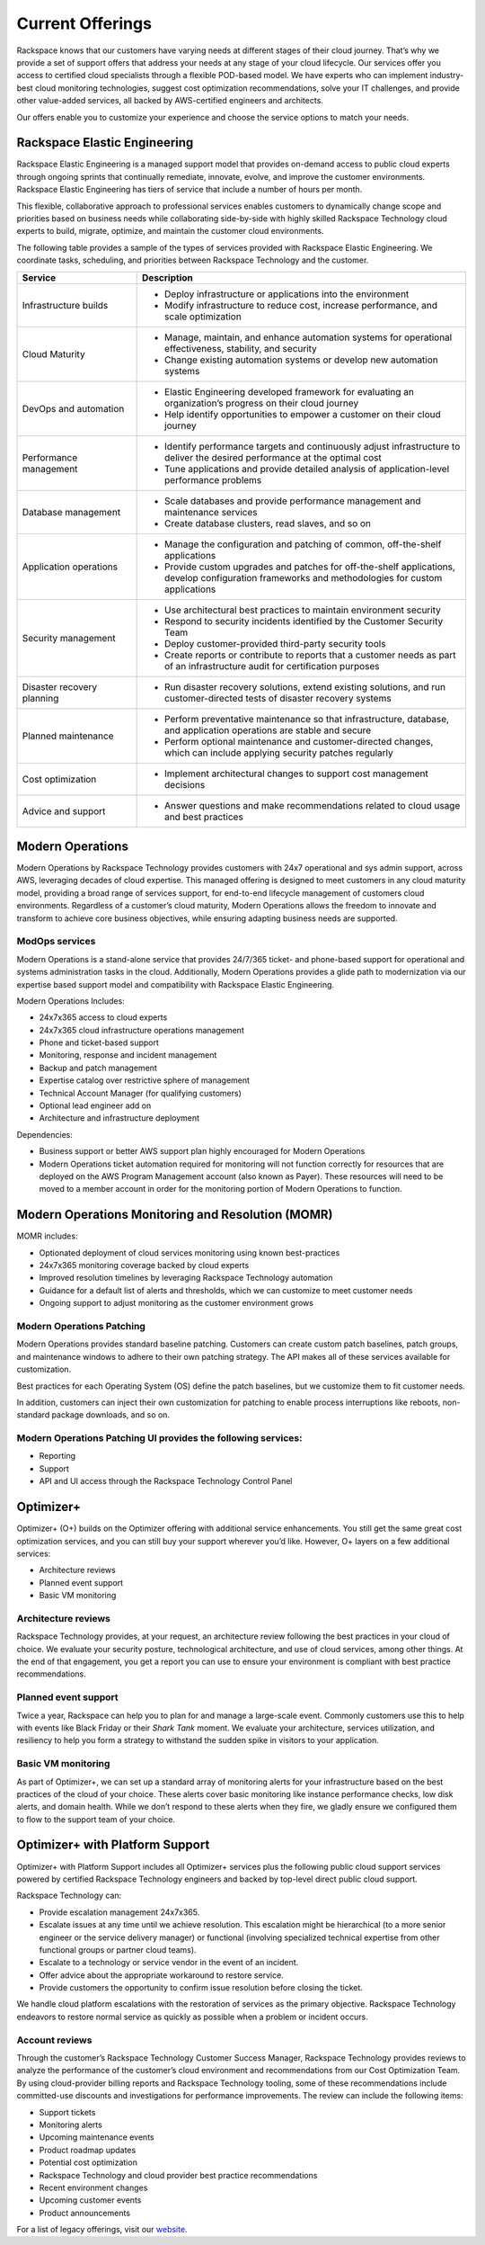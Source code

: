 .. _Current Offerings:

=============================================
Current Offerings
=============================================

Rackspace knows that our customers have varying needs at different stages of
their cloud journey. That’s why we provide a set of support offers that address
your needs at any stage of your cloud lifecycle. Our services offer you
access to certified cloud specialists through a flexible POD-based model. We have
experts who can implement industry-best cloud monitoring technologies, suggest
cost optimization recommendations, solve your IT challenges, and provide other
value-added services, all backed by AWS-certified engineers and architects.

Our offers enable you to customize your experience and choose the
service options to match your needs.


.. _elastic_egnineering:

Rackspace Elastic Engineering
-----------------------------

Rackspace Elastic Engineering is a managed support model that provides on-demand
access to public cloud experts through ongoing sprints that continually remediate,
innovate, evolve, and improve the customer environments. Rackspace Elastic
Engineering has tiers of service that include a number of hours per month.

This flexible, collaborative approach to professional services enables customers
to dynamically change scope and priorities based on business needs while
collaborating side-by-side with highly skilled Rackspace Technology cloud
experts to build, migrate, optimize, and maintain the customer cloud
environments.

The following table provides a sample of the types of services provided with
Rackspace Elastic Engineering. We coordinate tasks, scheduling, and priorities
between Rackspace Technology and the customer.

.. list-table::
   :widths: 40 110
   :header-rows: 1

   * - Service
     - Description
   * - Infrastructure builds
     - * Deploy infrastructure or applications into the environment
       * Modify infrastructure to reduce cost, increase performance, and scale optimization
   * - Cloud Maturity
     - * Manage, maintain, and enhance automation systems for operational effectiveness, stability, and security
       * Change existing automation systems or develop new automation systems
   * - DevOps and automation
     - * Elastic Engineering developed framework for evaluating an organization’s progress on their cloud journey
       * Help identify opportunities to empower a customer on their cloud journey
   * - Performance management
     - * Identify performance targets and continuously adjust infrastructure to deliver the desired performance at the optimal cost
       * Tune applications and provide detailed analysis of application-level performance problems
   * - Database management
     - * Scale databases and provide performance management and maintenance services
       * Create database clusters, read slaves, and so on
   * - Application operations
     - * Manage the configuration and patching of common, off-the-shelf applications
       * Provide custom upgrades and patches for off-the-shelf applications, develop configuration frameworks and methodologies for custom applications
   * - Security management
     - * Use architectural best practices to maintain environment security
       * Respond to security incidents identified by the Customer Security Team
       * Deploy customer-provided third-party security tools
       * Create reports or contribute to reports that a customer needs as part of an infrastructure audit for certification purposes
   * - Disaster recovery planning
     - * Run disaster recovery solutions, extend existing solutions, and run customer-directed tests of disaster recovery systems
   * - Planned maintenance
     - * Perform preventative maintenance so that infrastructure, database, and application operations are stable and secure
       * Perform optional maintenance and customer-directed changes, which can include applying security patches regularly
   * - Cost optimization
     - * Implement architectural changes to support cost management decisions
   * - Advice and support
     - * Answer questions and make recommendations related to cloud usage and best practices

.. _monitoring_resolution:

Modern Operations
-----------------

Modern Operations by Rackspace Technology provides customers with 24x7 operational and sys admin support, across AWS, leveraging decades of cloud expertise. This managed offering is designed to meet customers in any cloud maturity model, providing a broad range of services support, for end-to-end lifecycle management of customers cloud environments. Regardless of a customer’s cloud maturity, Modern Operations allows the freedom to innovate and transform to achieve core business objectives, while ensuring adapting business needs are supported.  

ModOps services
^^^^^^^^^^^^^^^

Modern Operations is a stand-alone service that provides 24/7/365 ticket- and phone-based support for operational and systems administration tasks in the cloud. Additionally, Modern Operations provides a glide path to modernization via our expertise based support model and compatibility with Rackspace Elastic Engineering.

Modern Operations Includes:

- 24x7x365 access to cloud experts
- 24x7x365 cloud infrastructure operations management 
- Phone and ticket-based support  
- Monitoring, response and incident management 
- Backup and patch management
- Expertise catalog over restrictive sphere of management
- Technical Account Manager (for qualifying customers) 
- Optional lead engineer add on 
- Architecture and infrastructure deployment

Dependencies:

- Business support or better AWS support plan highly encouraged for Modern Operations 
- Modern Operations ticket automation required for monitoring will not function correctly for resources that are deployed on the AWS Program Management account (also known as Payer). These resources will need to be moved to a member account in order for the monitoring portion of Modern Operations to function. 


.. _MOMR:

Modern Operations Monitoring and Resolution (MOMR)
--------------------------------------------------

MOMR includes:

- Optionated deployment of cloud services monitoring using known best-practices
- 24x7x365 monitoring coverage backed by cloud experts 
- Improved resolution timelines by leveraging Rackspace Technology automation
- Guidance for a default list of alerts and thresholds, which we can customize to meet customer needs 
- Ongoing support to adjust monitoring as the customer environment grows

Modern Operations Patching
^^^^^^^^^^^^^^^^^^^^^^^^^^

Modern Operations provides standard baseline patching. Customers can create custom patch baselines, patch groups, and maintenance windows to adhere to their own patching strategy. The API makes all of these services available for customization. 

Best practices for each Operating System (OS) define the patch baselines, but we customize them to fit customer needs. 

In addition, customers can inject their own customization for patching to enable process interruptions like reboots, non-standard package downloads, and so on. 

Modern Operations Patching UI provides the following services:
^^^^^^^^^^^^^^^^^^^^^^^^^^^^^^^^^^^^^^^^^^^^^^^^^^^^^^^^^^^^^^

- Reporting
- Support 
- API and UI access through the Rackspace Technology Control Panel 

.. _optimizer_plus:

Optimizer+
----------

Optimizer+ (O+) builds on the Optimizer offering with additional service
enhancements. You still get the same great cost optimization services, and you
can still buy your support wherever you’d like. However, O+ layers on a few
additional services:

*	Architecture reviews
*	Planned event support
*	Basic VM monitoring


Architecture reviews
^^^^^^^^^^^^^^^^^^^^

Rackspace Technology provides, at your request, an architecture review following
the best practices in your cloud of choice. We evaluate your security posture,
technological architecture, and use of cloud services, among other things. At the
end of that engagement, you get a report you can use to ensure your environment
is compliant with best practice recommendations.


Planned event support
^^^^^^^^^^^^^^^^^^^^^

Twice a year, Rackspace can help you to plan for and manage a large-scale event.
Commonly customers use this to help with events like Black Friday or their
*Shark Tank* moment. We evaluate your architecture, services utilization, and
resiliency to help you form a strategy to withstand the sudden spike in visitors
to your application.


Basic VM monitoring
^^^^^^^^^^^^^^^^^^^

As part of Optimizer+, we can set up a standard array of monitoring alerts for
your infrastructure based on the best practices of the cloud of your choice.
These alerts cover basic monitoring like instance performance checks, low disk
alerts, and domain health.  While we don’t respond to these alerts when they
fire, we gladly ensure we configured them to flow to the support team of your
choice.

.. _optimizer_platform:

Optimizer+ with Platform Support
--------------------------------

Optimizer+ with Platform Support includes all Optimizer+ services plus the
following public cloud support services powered by certified Rackspace
Technology engineers and backed by top-level direct public cloud support.

Rackspace Technology can:

* Provide escalation management 24x7x365.
* Escalate issues at any time until we achieve resolution. This escalation might be
  hierarchical (to a more senior engineer or the service delivery manager) or functional
  (involving specialized technical expertise from other functional groups or partner cloud teams).
* Escalate to a technology or service vendor in the event of an incident.
* Offer advice about the appropriate workaround to restore service.
* Provide customers the opportunity to confirm issue resolution before closing the ticket.

We handle cloud platform escalations with the restoration of services as the
primary objective. Rackspace Technology endeavors to restore normal service as
quickly as possible when a problem or incident occurs.

Account reviews
^^^^^^^^^^^^^^^

Through the customer’s Rackspace Technology Customer Success Manager, Rackspace
Technology provides reviews to analyze the performance of the customer’s cloud
environment and recommendations from our Cost Optimization Team. By using
cloud-provider billing reports and Rackspace Technology tooling, some of these
recommendations include committed-use discounts and investigations for
performance improvements. The review can include the following items:

* Support tickets
* Monitoring alerts
* Upcoming maintenance events
* Product roadmap updates
* Potential cost optimization
* Rackspace Technology and cloud provider best practice recommendations
* Recent environment changes
* Upcoming customer events
* Product announcements


For a list of legacy offerings, visit our `website <https://docs.rackspace.com/docs/faws-legacy/>`__.
